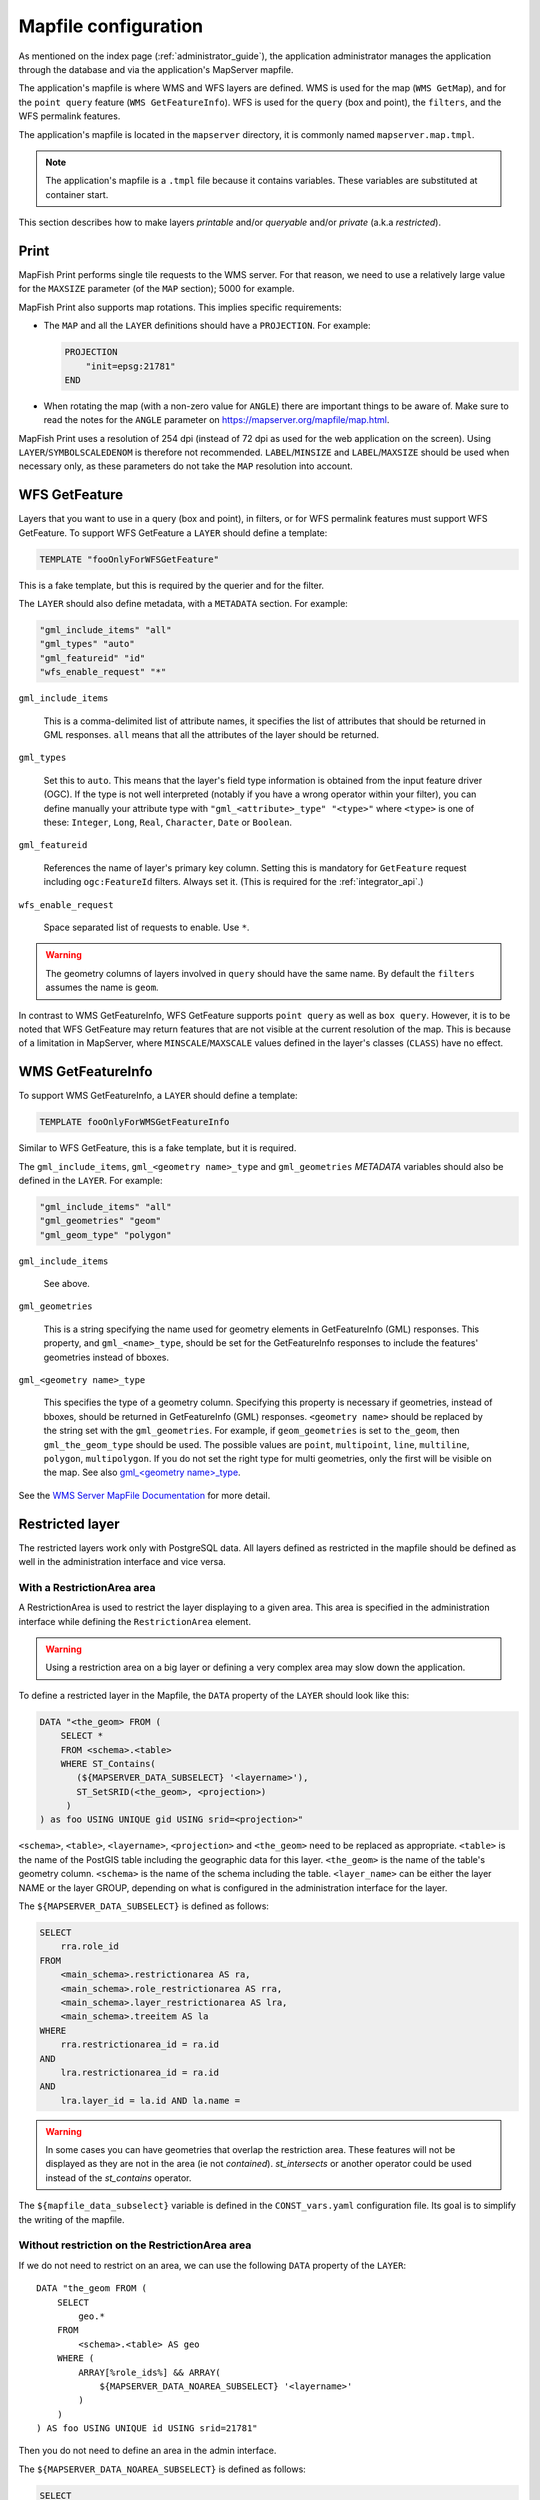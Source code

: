 .. _administrator_mapfile:

Mapfile configuration
=====================

As mentioned on the index page (:ref:`administrator_guide`), the application
administrator manages the application through the database and via
the application's MapServer mapfile.

The application's mapfile is where WMS and WFS layers are defined.  WMS is used
for the map (``WMS GetMap``), and for the ``point query`` feature (``WMS GetFeatureInfo``).
WFS is used for the ``query`` (box and point), the ``filters``, and the WFS permalink features.

The application's mapfile is located in the ``mapserver`` directory, it is
commonly named ``mapserver.map.tmpl``.

.. note::

    The application's mapfile is a ``.tmpl`` file because it contains variables.
    These variables are substituted at container start.

This section describes how to make layers *printable* and/or *queryable*
and/or *private* (a.k.a *restricted*).

Print
-----

MapFish Print performs single tile requests to the WMS server. For that reason, we
need to use a relatively large value for the ``MAXSIZE`` parameter (of the
``MAP`` section); 5000 for example.

MapFish Print also supports map rotations. This implies specific requirements:

* The ``MAP`` and all the ``LAYER`` definitions should have a ``PROJECTION``. For
  example:

  .. code::

      PROJECTION
          "init=epsg:21781"
      END

* When rotating the map (with a non-zero value for ``ANGLE``) there are
  important things to be aware of. Make sure to read the notes for the
  ``ANGLE`` parameter on https://mapserver.org/mapfile/map.html.

MapFish Print uses a resolution of 254 dpi (instead of 72 dpi as used for the
web application on the screen). Using ``LAYER``/``SYMBOLSCALEDENOM`` is
therefore not recommended. ``LABEL``/``MINSIZE`` and ``LABEL``/``MAXSIZE``
should be used when necessary only, as these parameters do not take the ``MAP``
resolution into account.

.. _administrator_mapfile_wfs_getfeature:

WFS GetFeature
--------------

Layers that you want to use in a query (box and point), in filters, or for WFS permalink features must
support WFS GetFeature.
To support WFS GetFeature a ``LAYER`` should define a template:

.. code::

    TEMPLATE "fooOnlyForWFSGetFeature"

This is a fake template, but this is required by the querier and for the filter.

The ``LAYER`` should also define metadata, with a ``METADATA`` section. For example:

.. code::

    "gml_include_items" "all"
    "gml_types" "auto"
    "gml_featureid" "id"
    "wfs_enable_request" "*"

``gml_include_items``

  This is a comma-delimited list of attribute names, it specifies the list of
  attributes that should be returned in GML responses. ``all`` means that all
  the attributes of the layer should be returned.

``gml_types``

  Set this to ``auto``. This means that the layer's field type information is obtained from
  the input feature driver (OGC). If the type is not well interpreted (notably if you have a
  wrong operator within your filter), you can define manually your attribute type
  with ``"gml_<attribute>_type" "<type>"`` where ``<type>`` is one of
  these: ``Integer``, ``Long``, ``Real``, ``Character``, ``Date`` or ``Boolean``.

``gml_featureid``

  References the name of layer's primary key column. Setting this is mandatory
  for ``GetFeature`` request including ``ogc:FeatureId`` filters. Always set
  it. (This is required for the :ref:`integrator_api`.)

``wfs_enable_request``

  Space separated list of requests to enable. Use ``*``.

.. warning::

    The geometry columns of layers involved in ``query`` should have the same name.
    By default the ``filters`` assumes the name is ``geom``.

In contrast to WMS GetFeatureInfo, WFS GetFeature supports ``point query`` as
well as ``box query``. However, it is to be noted that WFS GetFeature may
return features that are not visible at the current resolution of the map.
This is because of a limitation in MapServer, where ``MINSCALE``/``MAXSCALE``
values defined in the layer's classes (``CLASS``) have no effect.

WMS GetFeatureInfo
------------------


To support WMS GetFeatureInfo, a ``LAYER`` should define a template:

.. code::

    TEMPLATE fooOnlyForWMSGetFeatureInfo

Similar to WFS GetFeature, this is a fake template, but it is required.

The ``gml_include_items``, ``gml_<geometry name>_type`` and ``gml_geometries``
*METADATA* variables should also be defined in the ``LAYER``. For example:

.. code::

    "gml_include_items" "all"
    "gml_geometries" "geom"
    "gml_geom_type" "polygon"

``gml_include_items``

  See above.

``gml_geometries``

  This is a string specifying the name used for geometry elements in
  GetFeatureInfo (GML) responses. This property, and ``gml_<name>_type``,
  should be set for the GetFeatureInfo responses to include the features' geometries instead of bboxes.


``gml_<geometry name>_type``

  This specifies the type of a geometry column. Specifying this property is
  necessary if geometries, instead of bboxes, should be returned in
  GetFeatureInfo (GML) responses. ``<geometry name>`` should be replaced by the string set
  with the ``gml_geometries``. For example, if ``geom_geometries`` is set to
  ``the_geom``, then ``gml_the_geom_type`` should be used.
  The possible values are ``point``, ``multipoint``, ``line``, ``multiline``,
  ``polygon``, ``multipolygon``. If you do not set the right type
  for multi geometries, only the first will be visible on the map.
  See also `gml_<geometry name>_type
  <https://mapserver.org/ogc/wms_server.html#index-71>`_.

See the `WMS Server MapFile Documentation <https://mapserver.org/ogc/wms_server.html>`_ for more detail.

Restricted layer
----------------

The restricted layers work only with PostgreSQL data.  All layers defined as restricted in the mapfile
should be defined as well in the administration interface and vice versa.

With a RestrictionArea area
~~~~~~~~~~~~~~~~~~~~~~~~~~~

A RestrictionArea is used to restrict the layer displaying to a given area.
This area is specified in the administration interface while defining the ``RestrictionArea`` element.

.. warning::

   Using a restriction area on a big layer or defining a very complex area
   may slow down the application.

To define a restricted layer in the Mapfile, the ``DATA`` property of the ``LAYER`` should look like this:

.. code:: sql

    DATA "<the_geom> FROM (
        SELECT *
        FROM <schema>.<table>
        WHERE ST_Contains(
           (${MAPSERVER_DATA_SUBSELECT} '<layername>'),
           ST_SetSRID(<the_geom>, <projection>)
         )
    ) as foo USING UNIQUE gid USING srid=<projection>"

``<schema>``, ``<table>``, ``<layername>``, ``<projection>`` and ``<the_geom>``
need to be replaced as appropriate. ``<table>`` is the name of the PostGIS table
including the geographic data for this layer. ``<the_geom>`` is the name of the
table's geometry column. ``<schema>`` is the name of the schema including the table.
``<layer_name>`` can be either the layer NAME or the layer GROUP, depending on
what is configured in the administration interface for the layer.

The ``${MAPSERVER_DATA_SUBSELECT}`` is defined as follows:

.. code:: sql

    SELECT
        rra.role_id
    FROM
        <main_schema>.restrictionarea AS ra,
        <main_schema>.role_restrictionarea AS rra,
        <main_schema>.layer_restrictionarea AS lra,
        <main_schema>.treeitem AS la
    WHERE
        rra.restrictionarea_id = ra.id
    AND
        lra.restrictionarea_id = ra.id
    AND
        lra.layer_id = la.id AND la.name =

.. warning::

    In some cases you can have geometries that overlap the restriction
    area. These features will not be displayed as they are not in the area (ie not
    *contained*). *st_intersects* or another operator could be used instead of the
    *st_contains* operator.

The ``${mapfile_data_subselect}`` variable is defined in the ``CONST_vars.yaml``
configuration file. Its goal is to simplify the writing of the mapfile.


Without restriction on the RestrictionArea area
~~~~~~~~~~~~~~~~~~~~~~~~~~~~~~~~~~~~~~~~~~~~~~~

If we do not need to restrict on an area, we can use the following
``DATA`` property of the ``LAYER``::

    DATA "the_geom FROM (
        SELECT
            geo.*
        FROM
            <schema>.<table> AS geo
        WHERE (
            ARRAY[%role_ids%] && ARRAY(
                ${MAPSERVER_DATA_NOAREA_SUBSELECT} '<layername>'
            )
        )
    ) AS foo USING UNIQUE id USING srid=21781"

Then you do not need to define an area in the admin interface.

The ``${MAPSERVER_DATA_NOAREA_SUBSELECT}`` is defined as follows:

.. code:: sql

    SELECT
        rra.role_id
    FROM
        <main_schema>.restrictionarea AS ra,
        <main_schema>.role_restrictionarea AS rra,
        <main_schema>.layer_restrictionarea AS lra,
        <main_schema>.treeitem AS la
    WHERE
        rra.restrictionarea_id = ra.id
    AND
        lra.restrictionarea_id = ra.id
    AND
        lra.layer_id = la.id
    AND
        la.name =

Metadata and filename
~~~~~~~~~~~~~~~~~~~~~

It is required to have the following in the ``VALIDATION`` section of the ``LAYER``:

.. code::

    ${mapserver_layer_validation}

This variable is defined in the ``CONST_vars.yaml`` configuration file as follows:

.. code::

    mapserver_layer_validation =
        "default_role_ids" "-1"
        "role_ids" "^-?[0-9]*$$"

The mapfile should be a ``.map.tmpl`` file, for the variable to be substituted at container start.


Variable Substitution
---------------------

It is possible to adapt some values in the mapfile according to the user's role
by using variable substitution, for instance to hide some layer objects
attributes. The list of parameters that support variable substitution is
available `here <https://mapserver.org/cgi/runsub.html#parameters-supported>`_.

To define variables, edit the matching ``MAP``/``LAYER``/``VALIDATION``
section in the MapFile and add:

.. code::

    "default_s_<variable>" "<default_value>"
    "s_<variable>" "<validation_pattern>"

The ``validation_pattern`` is a regular expression used to validate the
argument. For example, if you only want lowercase characters and commas,
use ``^[a-z,]*$``.

Now in ``LAYER`` place ``%s_<variable>%`` where you want to
insert the variable value, but not at the start of a line (to avoid escape issues).

Then in the administration interface, create a ``functionality`` named
``mapserver_substitution`` with the value: ``<variable>=<value>``.

Please note that we cannot use substitution in the ``METADATA`` values.
As a result, if you would like to adapt the list of attributes returned in a
WFS GetFeature or WMS GetFeatureInfo request, you have to adapt the columns
listed in the ``DATA`` section. For instance:

.. code:: sql

    LAYER
        ...
        DATA "geom FROM (SELECT t.geom, t.type, t.gid, %s_columns% FROM geodata.table as t)  AS foo using unique gid using SRID=21781"
        METADATA
            ...
            "gml_exclude_items" "type,gid"
            "gml_include_items" "all"
        END
        VALIDATION
            "default_s_columns" "t.name"
            "s_columns" "^[a-z,._]*$$"
        END
        CLASS
            EXPRESSION ([type]=1)
            ...
        END
        ...
    END

Then add a ``mapserver_substitution`` functionality in the administration
interface with for instance the following value for the given role:
``columns=t.private``.

.. note::

   You can also use variable substitution for the ``role_id`` and ``user_id``,
   but beware that these attributes are not available for cached queries like:
   ``GetCapabilities``, ``GetLegendGraphic``, ``DescribeFeatureType``.

`MapServer documentation <https://mapserver.org/cgi/runsub.html>`_



Performance improvement
-----------------------

Adding an ``EXTENT`` parameter to the ``LAYER`` section may significantly improve performance
because it saves MapServer from computing the extent of all layer features.


.. _administrator_mapfile_perepare_raster:

Prepare raster files
~~~~~~~~~~~~~~~~~~~~

To achieve good performance, you should have tiled files with overviews, and ideally
a tileindex. You can achieve this with these steps:

Convert your rasters in tiled GeoTIFF:

.. prompt:: bash

  gdal_translate -of GTiff -co "TILED=YES" -co "TFW=YES" \
    <filename_in.tif> <filename_out.tif>

Then build overviews for your rasters:

.. prompt:: bash

  gdaladdo -r average filename.tif 2 4 8 16

You can generate a shapefile indexing all your rasters:

.. prompt:: bash

  gdaltindex filename_index.shp *.tif

Note about ECW
--------------

In general using ECW is not recommended, as MapServer often generates broken
images and has memory leaks with ECW. See this
`MapServer ticket <https://trac.osgeo.org/mapserver/ticket/3245>`_
for example.

If you still want to use it, then replace ``SetHandler fcgid-script``
by ``SetHandler cgi-script`` in the ``apache/mapserver.conf.tmpl``
file. But note that this affects performance.
